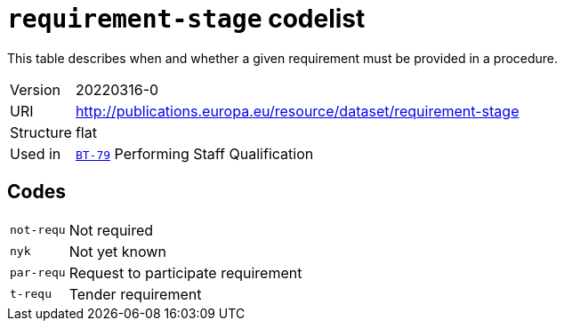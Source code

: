 = `requirement-stage` codelist
:navtitle: Codelists

This table describes when and whether a given requirement must be provided in a procedure.
[horizontal]
Version:: 20220316-0
URI:: http://publications.europa.eu/resource/dataset/requirement-stage
Structure:: flat
Used in:: xref:business-terms/BT-79.adoc[`BT-79`] Performing Staff Qualification

== Codes
[horizontal]
  `not-requ`::: Not required
  `nyk`::: Not yet known
  `par-requ`::: Request to participate requirement
  `t-requ`::: Tender requirement
